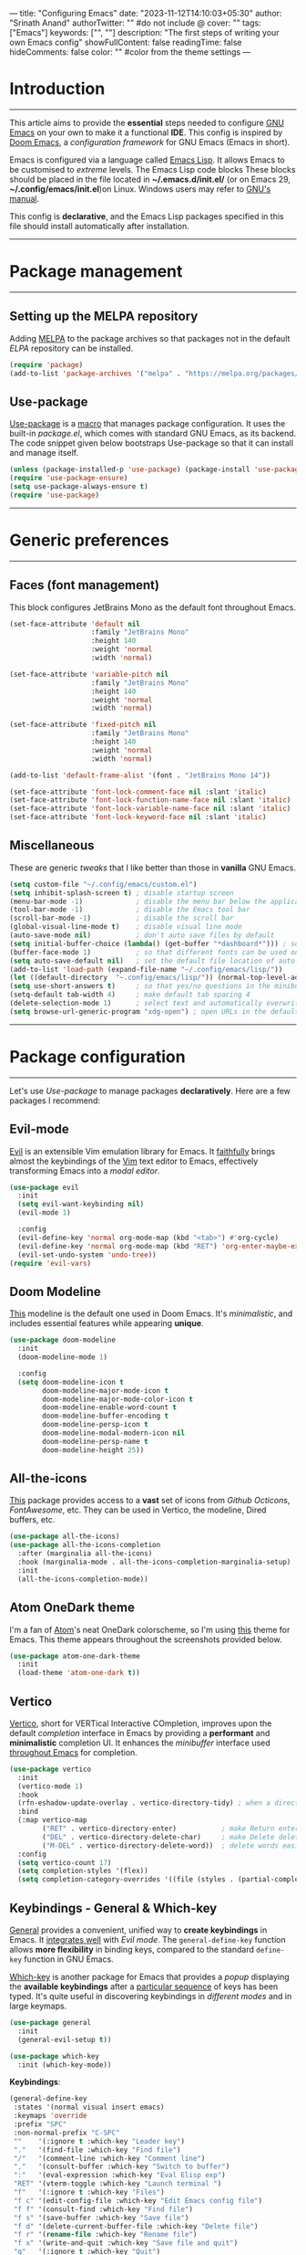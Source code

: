 ---
title: "Configuring Emacs"
date: "2023-11-12T14:10:03+05:30"
author: "Srinath Anand"
authorTwitter: "" #do not include @
cover: ""
tags: ["Emacs"]
keywords: ["", ""]
description: "The first steps of writing your own Emacs config"
showFullContent: false
readingTime: false
hideComments: false
color: "" #color from the theme settings
---


* Introduction
-----
This article aims to provide the *essential* steps needed to configure [[https://gnu.org/emacs][GNU Emacs]] on your own to make it a functional *IDE*. This config is inspired by [[https://github.com/doomemacs/doomemacs][Doom Emacs]], a /configuration framework/ for GNU Emacs (Emacs in short).

Emacs is configured via a language called [[https://en.wikipedia.org/wiki/Emacs_Lisp][Emacs Lisp]]. It allows Emacs to be customised to /extreme/ levels. The Emacs Lisp code blocks 
These blocks should be placed in the file located in *~/.emacs.d/init.el/* (or on Emacs 29, *~/.config/emacs/init.el*)on Linux. Windows users may refer to [[https://www.gnu.org/software/emacs/manual/html_node/efaq-w32/Location-of-init-file.html][GNU's manual]].

This config is *declarative*, and the Emacs Lisp packages specified in this file should install automatically after installation.

-----
* Package management
-----
** Setting up the MELPA repository

Adding [[https://melpa.org][MELPA]] to the package archives so that packages not in the default /ELPA/ repository can be installed.

#+BEGIN_SRC emacs-lisp
(require 'package)
(add-to-list 'package-archives '("melpa" . "https://melpa.org/packages/"))
#+END_SRC

** Use-package

[[https://github.com/jwiegley/use-package][Use-package]] is a [[https://www.gnu.org/software/emacs/manual/html_node/elisp/Macros.html][macro]] that manages package configuration. It uses the built-in /package.el/, which comes with standard GNU Emacs, as its backend.
The code snippet given below bootstraps Use-package so that it can install and manage itself.

#+begin_src emacs-lisp
(unless (package-installed-p 'use-package) (package-install 'use-package)) ; install use-package with package.el
(require 'use-package-ensure)                                              ; ensure that it installs automatically
(setq use-package-always-ensure t)
(require 'use-package)                                                     ; load use-package at Emacs startup
#+end_src

-----
* Generic preferences
-----
** Faces (font management)

This block configures JetBrains Mono as the default font throughout Emacs.

#+BEGIN_SRC emacs-lisp
(set-face-attribute 'default nil
					:family "JetBrains Mono"
					:height 140
					:weight 'normal
					:width 'normal)

(set-face-attribute 'variable-pitch nil
					:family "JetBrains Mono"
					:height 140
					:weight 'normal
					:width 'normal)

(set-face-attribute 'fixed-pitch nil
					:family "JetBrains Mono"
					:height 140
					:weight 'normal
					:width 'normal)

(add-to-list 'default-frame-alist '(font . "JetBrains Mono 14"))

(set-face-attribute 'font-lock-comment-face nil :slant 'italic)
(set-face-attribute 'font-lock-function-name-face nil :slant 'italic)
(set-face-attribute 'font-lock-variable-name-face nil :slant 'italic)
(set-face-attribute 'font-lock-keyword-face nil :slant 'italic)
#+END_SRC

** Miscellaneous

These are generic /tweaks/ that I like better than those in *vanilla* GNU Emacs.

#+BEGIN_SRC emacs-lisp
(setq custom-file "~/.config/emacs/custom.el")
(setq inhibit-splash-screen t) ; disable startup screen
(menu-bar-mode -1)             ; disable the menu bar below the application window
(tool-bar-mode -1)             ; disable the Emacs tool bar 
(scroll-bar-mode -1)           ; disable the scroll bar
(global-visual-line-mode t)    ; disable visual line mode
(auto-save-mode nil)           ; don't auto save files by default
(setq initial-buffer-choice (lambda() (get-buffer "*dashboard*"))) ; so that the Emacsclient window opens up with Dashboard each time 
(buffer-face-mode 1)           ; so that different fonts can be used on different buffers if needed
(setq auto-save-default nil)   ; set the default file location of auto-saved files to NIL
(add-to-list 'load-path (expand-file-name "~/.config/emacs/lisp/"))     ; load all user-defined Emacs Lisp scripts from this directory
(let ((default-directory  "~.config/emacs/lisp/")) (normal-top-level-add-to-load-path '("*")))
(setq use-short-answers t)     ; so that yes/no questions in the minibuffer can be answered using y/n
(setq-default tab-width 4)     ; make default tab spacing 4
(delete-selection-mode 1)      ; select text and automatically overwrite without typing backspace
(setq browse-url-generic-program "xdg-open") ; open URLs in the default web browser (not EWW) using XDG's util
#+END_SRC

-----
* Package configuration
-----
Let's use /Use-package/ to manage packages *declaratively*. Here are a few packages I recommend:

** Evil-mode

[[https://github.com/emacs-evil/evil][Evil]] is an extensible Vim emulation library for Emacs. It _faithfully_ brings almost the keybindings of the [[https://github.com/vim/vim][Vim]] text editor to Emacs, effectively transforming Emacs into a /modal editor/.

#+BEGIN_SRC emacs-lisp
(use-package evil
  :init
  (setq evil-want-keybinding nil)
  (evil-mode 1)

  :config
  (evil-define-key 'normal org-mode-map (kbd "<tab>") #'org-cycle)
  (evil-define-key 'normal org-mode-map (kbd "RET") 'org-enter-maybe-execute-code)
  (evil-set-undo-system 'undo-tree))
(require 'evil-vars)
#+END_SRC

** Doom Modeline

[[https://github.com/seagle0128/doom-modeline][This]] modeline is the default one used in Doom Emacs. It's /minimalistic/, and includes essential features while appearing *unique*.

#+ATTR_HTML: :title Doom Modeline - https://github.com/seagle0128/doom-modeline
[[/EmacsConfig/doom-modeline.png]]

#+BEGIN_SRC emacs-lisp
(use-package doom-modeline
  :init
  (doom-modeline-mode 1)
  
  :config
  (setq doom-modeline-icon t
		doom-modeline-major-mode-icon t
		doom-modeline-major-mode-color-icon t
		doom-modeline-enable-word-count t
		doom-modeline-buffer-encoding t
		doom-modeline-persp-icon t
		doom-modeline-modal-modern-icon nil
		doom-modeline-persp-name t
		doom-modeline-height 25))
#+END_SRC

** All-the-icons

[[https://github.com/domtronn/all-the-icons.el][This]] package provides access to a *vast* set of icons from /Github Octicons/, /FontAwesome/, etc. They can be used in Vertico, the modeline, Dired buffers, etc.

#+ATTR_HTML: :title All The Icons - in Dired
[[/EmacsConfig/all-the-icons-dired.png]]

#+BEGIN_SRC emacs-lisp
(use-package all-the-icons)
(use-package all-the-icons-completion
  :after (marginalia all-the-icons)
  :hook (marginalia-mode . all-the-icons-completion-marginalia-setup)
  :init
  (all-the-icons-completion-mode))
#+END_SRC

** Atom OneDark theme

I'm a fan of [[https://github.com/atom/atom][Atom]]'s neat OneDark colorscheme, so I'm using [[https://github.com/jonathanchu/atom-one-dark-theme][this]] theme for Emacs.
This theme appears throughout the screenshots provided below.

#+BEGIN_SRC emacs-lisp
(use-package atom-one-dark-theme
  :init
  (load-theme 'atom-one-dark t))
#+END_SRC

** Vertico

[[https://github.com/minad/vertico][Vertico]], short for VERTical Interactive COmpletion, improves upon the default /completion/ interface in Emacs by providing a *performant* and *minimalistic* completion UI. It enhances the /minibuffer/ interface used _throughout Emacs_ for completion.

#+ATTR_HTML: :title Vertico with icons
[[/EmacsConfig/vertico.png]]

#+BEGIN_SRC emacs-lisp
(use-package vertico
  :init
  (vertico-mode 1)
  :hook
  (rfn-eshadow-update-overlay . vertico-directory-tidy) ; when a directory's name is incomplete, delete the name completely in Vertico
  :bind
  (:map vertico-map
		("RET" . vertico-directory-enter)           ; make Return enter directories
		("DEL" . vertico-directory-delete-char)     ; make Delete delete characters as well
		("M-DEL" . vertico-directory-delete-word))  ; delete words easily
  :config
  (setq vertico-count 17)
  (setq completion-styles '(flex))
  (setq completion-category-overrides '((file (styles . (partial-completion))))))
#+END_SRC

** Keybindings - General & Which-key

[[https://github.com/noctuid/general.el][General]] provides a convenient, unified way to *create keybindings* in Emacs. It _integrates well_ with /Evil mode/. The =general-define-key= function allows *more flexibility* in binding keys, compared to the standard =define-key= function in GNU Emacs.

[[https://github.com/justbur/emacs-which-key][Which-key]] is another package for Emacs that provides a /popup/ displaying the *available keybindings* after a _particular sequence_ of keys has been typed. It's quite useful in discovering keybindings in /different modes/ and in large keymaps.

#+ATTR_HTML: :title General, along with Which-key to manage keybindings
[[/EmacsConfig/which-key.png]]

#+BEGIN_SRC emacs-lisp
(use-package general
  :init
  (general-evil-setup t))

(use-package which-key
  :init (which-key-mode))
#+END_SRC

*Keybindings*:
#+BEGIN_SRC emacs-lisp
(general-define-key
 :states '(normal visual insert emacs)
 :keymaps 'override
 :prefix "SPC"
 :non-normal-prefix "C-SPC"
 ""    '(:ignore t :which-key "Leader key")
 "."   '(find-file :which-key "Find file")
 "/"   '(comment-line :which-key "Comment line")
 ","   '(consult-buffer :which-key "Switch to buffer")
 ":"   '(eval-expression :which-key "Eval Elisp exp")
 "RET" '(vterm-toggle :which-key "Launch terminal ")
 "f"   '(:ignore t :which-key "Files")
 "f c" '(edit-config-file :which-key "Edit Emacs config file")
 "f f" '(consult-find :which-key "Find file")
 "f s" '(save-buffer :which-key "Save file")
 "f d" '(delete-current-buffer-file :which-key "Delete file")
 "f r" '(rename-file :which-key "Rename file")
 "f x" '(write-and-quit :which-key "Save file and quit")
 "q"   '(:ignore t :which-key "Quit")
 "q q" '(save-buffers-kill-terminal :which-key "Quit")
 "b"   '(:ignore t :which-key "Buffers")
 "b k" '(kill-this-buffer :which-key "Kill buffer")
 "b o" '(kill-other-buffers :which-key "Kill other buffers")
 "b x" '(scratch :which-key "Scratch buffer")
 "b s" '(consult-buffer :which-key "Switch to buffer")
 "g"   '(:ignore t :which-key "Git")
 "g g" '(magit-status :which-key "Magit")
 "g d" '(magit-diff-unstaged :which-key "Diff")
 "h"   '(:ignore t :which-key "Help")
 "h f" '(helpful-function :which-key "Functions")
 "h v" '(helpful-variable :which-key "Variables")
 "h k" '(helpful-key :which-key "Keymaps")
 "h b" '(describe-bindings :which-key "Bindings")
 "h h" '(helpful-symbol :which-key "All")
 "h i" '(consult-info :which-key "Info")
 "i"   '(:ignore t :which-key "Insert")
 "i u" '(insert-char :which-key "Unicode character")
 "i n" '(nerd-icons-insert :which-key "Nerd icon")
 "c"   '(:ignore t :which-key "Code")
 "c f" '(evaluate-buffer :which-key "Execute buffer")
 "c e" '(evaluate-region :which-key "Execute selection")
 "t"   '(:ignore t :which-key "Toggle")
 "t c" '(toggle-mc-multiple-cursors :which-key "Multiple cursors")
 "t f" '(toggle-frame-fullscreen :which-key "Fullscreen")
 "t l" '(display-line-numbers-mode :which-key "Line numbers")
 "t s" '(toggle-scroll-bar :which-key "Scroll bar")
 "t p" '(prettify-symbols-mode :which-key "Symbols")
 "t o" '(clear-eros-overlays :which-key "Clear overlays")
 "t n" '(normal-mode :which-key "Normal mode")
 "t d" '(dashboard-open :which-key "Dashboard")
 "t t" '(treemacs :which-key "Treemacs")
 "t r" '(clear-recent-files :which-key "Clear recent files")
 "o"   '(:ignore t :which-key "Org")
 "o h" '(org-html-export-to-html-and-open :which-key "Open Org preview")
 "o c" '(org-babel-remove-result :which-key "Clear Org-Babel execution result")
 "w"   '(:ignore t :which-key "Windows")
 "w c" '(evil-window-delete :which-key "Close window")
 "w h" '(evil-window-left :which-key "Move to left")
 "w l" '(evil-window-right :which-key "Move to right"))
#+END_SRC

#+BEGIN_SRC emacs-lisp
(general-define-key
 :states '(visual)
 :keymaps 'override
 :prefix "SPC"
 :non-normal-prefix "C-SPC"
 "/" '(comment-dwim :which-key "Comment region")
 )

(general-define-key
 :states '(normal)
 :keymaps 'override-global-map
 "/" '(consult-line :which-key "Search in buffer")
 "s" '(evil-avy-goto-char-timer :which-key "Hop to"))
#+END_SRC

** Flycheck

[[https://www.flycheck.org/en/latest/][Flycheck]] is a modern /on-the-fly/ *syntax checking* package for GNU Emacs. It aims to *replace the classic Flymake*, part of GNU Emacs. It calls upon /externally installed/ *syntax* and *linting checkers* to check code as you write it.

#+ATTR_HTML: :title Flycheck displaying an error in C source code
[[/EmacsConfig/flycheck.png]]

#+begin_SRC emacs-lisp
(use-package flycheck
  :init
  (global-flycheck-mode))
#+end_SRC

** Magit

[[https://magit.vc][Magit]] is an interface to the popular *Git* version control system. Implemented *entirely* in Emacs Lisp, it interacts with the command-line =git= program, and provides /functions/ and /keybindings/ to easily perform _almost all Git operations_ from within Emacs. It's so feature-packed it's considered a Git porcelain. [fn:1] 

#+ATTR_HTML: :title Using Magit to stage files
[[/EmacsConfig/magit.png]]

#+BEGIN_SRC emacs-lisp
(use-package magit
  :custom
  (custom-set-faces
     '(magit-diff-hunk-heading-highlight ((t (:background "#282c34"))))
     '(magit-diff-context-highlight ((t (:background "#3e4452"))))))
#+END_SRC

** Company-mode

[[https://github.com/company-mode/company-mode][Company mode]] is a *text completion framework* for GNU Emacs. It uses several back- and front-ends to fetch and display completion candidates, respectively. The backends include /files/, /keywords/, etc. Company mode can be _integrated_ with *LSP clients* such as /LSP-Mode/ and /Eglot/ to provide *autocomplete* features through a /language server/.

#+ATTR_HTML: :title Company mode integration with Eglot
[[/EmacsConfig/company-mode.png]]

#+BEGIN_SRC emacs-lisp
(use-package company
  :hook
  (prog-mode . global-company-mode)
  (prog-mode . company-tng-mode)
  (prog-mode . electric-pair-mode)
  (org-src-mode . company-mode)

  :config
  (setq company-idle-delay 0
        company-minimum-prefix-length 2)

  :custom
  (custom-set-faces
   '(company-tooltip ((t (:background "#3e4452"))))
   '(company-tooltip-selection ((t (:background "#454c59"))))
   '(company-tooltip-common ((t (:background "#3e4452"))))
   '(company-scrollbar-bg ((t (:background "#282c34"))))))
#+END_SRC

** LSP Mode & LSP-UI

[[https://emacs-lsp.github.io/lsp-mode/][LSP Mode]] is an Emacs client for the Language Server Protocol, enhancing the *IDE experience* by integrating with popular Emacs packages for features like _code completion_, _diagnostics_, and navigation. It supports real-time diagnostics/linting, /code *actions*, /outline/, /navigation/, /formatting/, /project errors/ on the modeline, *debugging*, and more, enhancing the development workflow in Emacs .

#+ATTR_HTML: :title Rust-analyzer LSP server with doc frame.
[[/EmacsConfig/lsp-mode.png]]

#+BEGIN_SRC emacs-lisp
(use-package lsp-mode
  :defer t
  :hook (python-mode . lsp)
  :hook (c-mode . lsp)
  :hook (c++-mode . lsp)
  :hook (rust-mode . lsp)
  :hook (ess-mode . lsp)
  :hook (go-mode . lsp)
  :config
  (setq lsp-auto-guess-root t)
  (defvar lsp-modeline-code-actions-segments '(count icon name)))
#+END_SRC

#+BEGIN_SRC emacs-lisp
(use-package lsp-ui
  :commands lsp-ui-mode
  :custom
  (custom-set-faces
   '(lsp-ui-doc-header ((t :foreground "#abb2bf" :background "#454c59"))))

  :config
  (setq lsp-ui-doc-header t)
  (setq lsp-ui-doc-include-signature t)
  (setq lsp-ui-doc-border "#e06c75")
  (setq lsp-ui-doc-show-with-cursor t)
  (setq lsp-ui-doc-position 'at-point)
  (setq lsp-ui-sideline-show-symbol t))
#+END_SRC

** Treemacs

[[https://github.com/Alexander-Miller/treemacs][Treemacs]] is a _file_ and _project explorer_ for Emacs, similar to NeoTree or Vim’s NerdTree. It presents the *file system outlines* of projects in a /tree layout/, facilitating quick navigation and exploration. It supports basic _file management_ utilities and offers features like *displaying tags* contained in files, location awareness, optional fontifying of files based on their git status, and asynchronous operations for performance.

#+ATTR_HTML: :title Treemacs following ~/.config/emacs project
[[/EmacsConfig/treemacs.png]]

#+BEGIN_SRC emacs-lisp
(use-package treemacs
  :init
  (treemacs-project-follow-mode)
  :config
  (defvar treemacs--project-follow-delay 0.2))
(use-package lsp-treemacs)
#+END_SRC

** Quickrun.el

[[https://github.com/emacsorphanage/quickrun][Quickrun]] allows you to *execute code* in the /current/ buffer. It supports execution of both /interpreted/ and /compiled/ languages, and even some markup languages.

#+ATTR_HTML: :title Quickrun executing C code - inline output display configured using Eros
[[/EmacsConfig/quickrun.png]]

#+BEGIN_SRC emacs-lisp
(use-package quickrun)
#+END_SRC

** Marginalia

[[https://github.com/minad/marginalia][Marginalia]] mode in Emacs adds _colorful annotations_ to the *minibuffer completions*, enhancing the user experience by providing additional context or information next to completion candidates. These annotations are based on the /completion/ category, such as file or command. Marginalia is designed to work with various completion UIs and can be configured for /richer annotations/, making it a valuable tool for improving the _efficiency_ and _clarity_ of Emacs' minibuffer interactions.

#+BEGIN_SRC emacs-lisp
(use-package marginalia
  :after vertico
  :config
  (marginalia-mode))
#+END_SRC 

** Org mode collection - Org mode, Org-modern

[[https://orgmode.org][Org mode]] is a powerful tool built into GNU Emacs that functions like a *markup language*, helping you maintain notes, TODO lists, etc. The simple language makes it trivial to *structure* and *organize* documents. The language is *specific* to Emacs, and is used extensively in _literate programming_ and scientific research. This document is written in Org itself, and it includes markup and *code blocks*, which can be executed directly from within Emacs.

#+ATTR_HTML: :title Org document - source code of this blog
[[/EmacsConfig/orgmode.png]]

#+BEGIN_SRC emacs-lisp
(use-package htmlize)
(use-package org-modern
  :init
  (org-babel-do-load-languages
   'org-babel-load-languages
   '((shell . t)
     (C . t)
     (python . t)
     (emacs-lisp . t)))

  :hook
  (org-mode . org-indent-mode)
  (org-mode . org-modern-mode)
  (org-mode . (lambda () (local-set-key (kbd "TAB") 'org-fold-or-unfold-heading)))

  :config
  (declare-function org-export-to-file "org-mode")
  (setq browse-url-browser-function 'eww-browse-url)
  (setq org-modern-star '("✪" "✪" "✪" "✪" "✪"))
  (setq org-src-preserve-indentation nil
      org-src-tab-acts-natively t
      org-edit-src-content-indentation 0
      org-confirm-babel-evaluate nil
	  org-startup-indented t
      org-hide-emphasis-markers t)

  :custom
  (custom-set-faces
   '(org-level-1 ((t (:inherit outline-1 :height 1.30))))
   '(org-level-2 ((t (:inherit outline-2 :height 1.25))))
   '(org-level-3 ((t (:inherit outline-3 :height 1.20))))
   '(org-level-4 ((t (:inherit outline-4 :height 1.15))))
   '(org-level-5 ((t (:inherit outline-5 :height 1.10))))
   '(org-level-6 ((t (:inherit outline-6 :height 1.05))))
   '(org-level-7 ((t (:inherit outline-7 :height 1.00))))))
#+END_SRC

** Helpful

[[https://github.com/Wilfred/helpful][Helpful]] is an Emacs package that *enhances* the builtin help menu in Emacs, by providing *more contextual* info, such as /function signature/, /documentation/, /keybindings/, etc.

#+ATTR_HTML: :title Helpful's documentation interface
[[/EmacsConfig/helpful.png]]

#+begin_src emacs-lisp
(use-package helpful)
#+end_src

** Rainbow delimiters

[[https://github.com/Fanael/rainbow-delimiters][Rainbow delimiters]] provides a mode that *highlights delimiters*, such as "()" and "[]", according to their /depth/. This makes it easy to spot *matching parentheses*, brackets, etc.

#+ATTR_HTML: :title Rainbow delimiters in Elisp code
[[/EmacsConfig/rainbow-delimiters.png]]

#+begin_src emacs-lisp
(use-package rainbow-delimiters)
(add-hook 'prog-mode-hook 'rainbow-delimiters-mode)
#+end_src

** Tree-sitter

[[https://github.com/emacs-tree-sitter/elisp-tree-sitter][This]] package integrates Emacs and [[https://tree-sitter.github.io][Tree-sitter]], an /incremental parsing/ library. It provides faster and fine-grained *syntax highlighting* in Emacs, along with /syntax trees/ for source code.

#+ATTR_HTML: :title Tree-sitter's effect on syntax highlighting
[[/EmacsConfig/tree-sitter.png]]

#+begin_src emacs-lisp
(use-package tree-sitter-langs)
(use-package tree-sitter
  :hook
  (tree-sitter-mode . tree-sitter-hl-mode)
  (python-mode . tree-sitter-mode)
  (sh-mode . tree-sitter-mode))
#+end_src

** Dashboard.el

[[https://github.com/emacs-dashboard/emacs-dashboard][Dashboard]] is an package that provides a customizable *startup screen* for GNU Emacs. It can be configured to show agenda items, bookmarks, /recently modified files/, etc.

#+ATTR_HTML: :title Dashboard, with a different startup image and startup time
[[/EmacsConfig/dashboard.png]]

#+BEGIN_SRC emacs-lisp
(use-package dashboard
    :config
        (dashboard-setup-startup-hook)
    :custom
        (dashboard-banner-logo-title nil)
        (dashboard-startup-banner "~/.config/emacs/pics/onedark_logo.svg")
        (dashboard-center-content t)
        (dashboard-display-icons-p t)
        (dashboard-set-heading-icons t)
        (dashboard-icon-type 'nerd-icons)
        (dashboard-set-file-icons t)
        (dashboard-items '((recents . 5))))
(require 'dashboard-widgets)
#+END_SRC

** Diff-HL

[[https://github.com/dgutov/diff-hl][Diff-HL]] is a package for GNU Emacs that provides a mode for *highlighting uncommitted changes* in version-control systems such as Git, Mercurial, etc. These are displayed in the /gutter/ region of the Emacs window.

#+ATTR_HTML: :title Diff-HL showing Git status in the gutter
[[/EmacsConfig/diff-hl.png]]

#+BEGIN_SRC emacs-lisp
(use-package diff-hl
  :init
  (global-diff-hl-mode 1)
  (diff-hl-flydiff-mode)

  :custom
  (custom-set-faces
   '(diff-hl-change ((t (:background "#61afef"))))
   '(diff-hl-insert ((t (:background "#97c277"))))
   '(diff-hl-delete ((t (:background "#e06c75")))))

  :hook
  (prog-mode . diff-hl-mode)
  (magit-pre-refresh . diff-hl-magit-pre-refresh)
  (magit-post-refresh . diff-hl-magit-post-refresh))
#+END_SRC 

** Consult

[[https://github.com/minad/consult][Consult]] is an Emacs package that provides commands to *enhance* the user's interaction with the /minibuffer/. It supports *live-previews* for currently open buffers, search within buffers, files, etc.

#+ATTR_HTML: :title Consult-grep over the entire project, with live preview
[[/EmacsConfig/consult.png]]

#+begin_src emacs-lisp
(use-package consult)
#+end_src

** Orderless

[[https://github.com/oantolin/orderless][Orderless]] provides a completion style with higher /control/ and /flexibility/ over *completion*, than that provided by default in GNU Emacs. I've configured it to make /file/ autocompletion find *partial* matches.

#+ATTR_HTML: :title Orderless used in Dired file matching, alongside Vertico
[[/EmacsConfig/orderless.png]]

#+begin_src emacs-lisp
(use-package orderless
  :ensure t
  :custom
  (completion-styles '(orderless basic))
  (completion-category-overrides '((file (styles basic partial-completion)))))
#+end_src

** Eros

[[https://github.com/xiongtx/eros][Eros]], short for =E= valuation =R= esults =O= verlay =S=, displays results from *evaluating Emacs Lisp* code inside a /temporary annotation/ within the buffer. This is useful to display the *output* of code execution without having to switch to a /scratch/ buffer. The below code configures *Quickrun* to be a backend for Eros, which enables it to display the output of code executed in various languages.

#+ATTR_HTML: :title Eros showing execution of Emacs Lisp code
[[/EmacsConfig/eros.png]]

#+begin_src emacs-lisp
(use-package eros
  :init (eros-mode 1)
  :after quickrun
  :config (setq quickrun-focus-p nil)
  :custom
  (custom-set-faces
   '(eros-result-overlay-face ((t (:foreground "#000000" :background "#61afef"))))
   '(eros-eval-overlay-face ((t (:background "#61afef" :foreground "#97c277")))))) ; not sure what this line does

  :hook
  (quickrun-after-run . eros-quickrun-show-overlay)
  (quickrun-after-run . clear-eros-overlays)
  (quickrun-after-run . quickrun-hide-window-after-execution)

(require 'quickrun)
(require 'eros)
#+END_SRC

** Vterm collection - Vterm & Vterm-toggle

[[https://github.com/akermu/emacs-libvterm][Vterm]] is a *terminal emulator* in Emacs based on libvterm, offering a *fast* and capable terminal experience with /seamless/ handling of large outputs. It integrates with Emacs, allowing for running *interactive programs* and executing Emacs functions from within the terminal. However, it's *not available* on Windows and requires Emacs to be compiled with module support.

#+ATTR_HTML: :title Vterm opening in a split (configured by Vterm-toggle)
[[/EmacsConfig/vterm.png]]

#+BEGIN_SRC emacs-lisp
(use-package vterm-toggle
  :requires vterm
  :config
  (setq vterm-min-window-width 30)
  (setq vterm-toggle-fullscreen-p nil)
  (add-to-list 'display-buffer-alist
             '((lambda (buffer-or-name _)
                   (let ((buffer (get-buffer buffer-or-name)))
                     (with-current-buffer buffer
                       (or (equal major-mode 'vterm-mode)
                           (string-prefix-p vterm-buffer-name (buffer-name buffer))))))
                (display-buffer-reuse-window display-buffer-at-bottom)
                (reusable-frames . visible)
                (window-height . 0.35))))
#+END_SRC

** Togetherly

[[https://github.com/zk-phi/togetherly][Togetherly]] enables *collaborative editing* by allowing multiple clients to edit a _single buffer_ online. It facilitates /real-time/ collaboration by acting as a server for sharing buffers and as a client for connecting to shared buffers.

#+BEGIN_SRC emacs-lisp
(use-package togetherly)
#+END_SRC

** Rust-mode

[[https://github.com/rust-lang/rust-mode][Rust-mode]] is an Emacs package designed to /enhance/ the experience of *editing Rust code* by providing _syntax highlighting_, /indentation/, and integration with /Cargo/, Rust's package manager, and tools like *clippy* and *rustfmt*. It requires Emacs 25 or later and is included by default in Emacs Prelude and Spacemacs.

#+ATTR_HTML: :title Rust-mode with diagnostics, syntax highlighting, etc. using LSP-mode
[[/EmacsConfig/lsp-mode.png]]

#+BEGIN_SRC emacs-lisp
(use-package rust-mode)
#+END_SRC

** Emacs Speaks Statistics (ESS)

Emacs Speaks Statistics ([[https://ess.r-project.org/Manual/ess.html][ESS]]) is an Emacs package that provides a *unified interface* for interacting with various statistical analysis packages, including R, SAS, BUGS/JAGS, Stata, and Julia. ESS /enhances/ the editing experience with features like _command history_, _command-line completion_, and easy access to _help_ files.

#+ATTR_HTML: :title ESS providing docs and code diagnostics
[[/EmacsConfig/ess.png]]

#+BEGIN_SRC emacs-lisp
(use-package ess
 :config
 (setq ess-eval-visibly nil)
 (setq ess-R-font-lock-keywords
		'((ess-R-fl-keyword:keywords . font-lock-keyword-face)
		 (ess-R-fl-keyword:constants . font-lock-constant-face)
		 (ess-R-fl-keyword:modifiers . font-lock-builtin-face)
		 (ess-R-fl-keyword:fun-defs . font-lock-function-name-face)
		 (ess-R-fl-keyword:assign-ops . font-lock-variable-name-face)
		 (ess-R-fl-keyword:%op% . font-lock-type-face)
		 (ess-fl-keyword:fun-calls . font-lock-function-name-face)
		 (ess-fl-keyword:numbers . font-lock-constant-face)
		 (ess-fl-keyword:operators . font-lock-builtin-face)
		 (ess-fl-keyword:delimiters . font-lock-delimiter-face)
		 (ess-fl-keyword:= . font-lock-builtin-face)
		 (ess-R-fl-keyword:F&T . font-lock-warning-face))))
#+END_SRC

** Impatient-mode

[[https://github.com/skeeto/impatient-mode][Impatient Mode]] is an Emacs package that allows for /real-time/ HTML development by *automatically refreshing* your browser as you edit your HTML files in Emacs. It works by starting a _local web server_ and serving the document you are editing to your browser, providing *immediate feedback* on your changes.

#+ATTR_HTML: :title Impatient-mode opening up web browser for live preview
[[/EmacsConfig/impatient-mode.png]]

#+BEGIN_SRC emacs-lisp
(use-package impatient-mode
  :hook
  (html-mode . start-httpd-server-browser)
  (css-mode  . start-httpd-server-browser))
#+END_SRC

** Undo-tree

[[https://elpa.gnu.org/packages/undo-tree.html][Undo-tree]] is an Emacs package that /enhances/ the _undo functionality_ by treating undo history as a *branching tree* of changes, similar to how Vim handles undo/redo. This approach makes it easier to /navigate/ through the undo history, allowing users to undo or redo any change while *preserving the entire history* of past states.

#+BEGIN_SRC emacs-lisp
(use-package undo-tree
  :init
  (global-undo-tree-mode 1)
  :config
  (setq undo-tree-auto-save-history nil)
  (define-key evil-normal-state-map "u" 'undo-tree-undo)
  (define-key evil-normal-state-map "\C-r" 'undo-tree-redo))
#+END_SRC

** Multiple-cursors

Multiple Cursors is an Emacs package that allows users to have *multiple cursors* in a buffer, enabling them to edit multiple lines /simultaneously/. This functionality is particularly useful for tasks such as editing _multiple lines_ of code or text in a *single* operation.

#+ATTR_HTML: :title Multiple cursors for a text buffer.
[[/EmacsConfig/multiple-cursors.png]]

#+BEGIN_SRC emacs-lisp
(use-package multiple-cursors
  :init
  (setq mouse-1-click-follows-link nil)
  (define-key global-map [down-mouse-1] 'mouse-set-point)
  (define-key global-map [mouse-1] 'mouse-set-point)
  (define-key global-map (kbd "M-<down-mouse-1>") 'mc/add-cursor-on-click))
#+END_SRC
-----

* Functions

These are some functions for QoL and a few keybindings.

#+BEGIN_SRC emacs-lisp
(defun write-and-quit()
  "Write contents of buffer and quit Emacsclient window."
  (interactive)
  (save-some-buffers t)
  (kill-emacs))
#+END_SRC

#+BEGIN_SRC emacs-lisp
(defun toggle-mc-multiple-cursors ()
  "Toggle multiple cursors."
  (interactive)
  (mc/keyboard-quit))
#+END_SRC

#+BEGIN_SRC emacs-lisp
(defun scratch ()
  "Create a new scratch buffer to work in - (could be *scratch* - *scratchX*)."
  (interactive)
  (let ((n 0)
        bufname)
    (while (progn
             (setq bufname (concat "*scratch"
                                   (if (= n 0) "" (int-to-string n))
                                   "*"))
             (setq n (1+ n))
             (get-buffer bufname)))
	(switch-to-buffer (get-buffer-create bufname))
	(if (= n 1) initial-major-mode))) ; 1, because n was incremented

(with-current-buffer (get-buffer-create "*dashboard*") (emacs-lock-mode 'kill))
#+END_SRC 

#+BEGIN_SRC emacs-lisp
(defun kill-other-buffers ()
  "Keep only the current buffer, scratch, and dashboard buffers, kill all others."
  (interactive)
  (httpd-stop)
  (let ((buffers-to-keep '("*scratch*" "*dashboard*"))
        (current-buffer-name (buffer-name)))
    (mapc (lambda (buffer)
            (unless (or (member (buffer-name buffer) buffers-to-keep)
                        (equal (buffer-name buffer) current-buffer-name))
              (kill-buffer buffer)))
          (buffer-list)))
  (message "Killed other buffers"))
#+END_SRC

#+BEGIN_SRC emacs-lisp
(defun org-html-export-to-html-and-open ()
  "Export the Org file to HTML and open it in EWW."
  (interactive)
  (let* ((org-file (buffer-file-name))
         (html-file (concat (file-name-sans-extension org-file) ".html"))
         (html-file-url html-file))
    (org-export-to-file 'html html-file nil nil nil nil)
	;; (split-window-left)
	;; (evil-window-vsplit)
    (eww-open-file html-file-url)))
#+END_SRC 

#+BEGIN_SRC emacs-lisp
(defun clear-recent-files ()
  "Clear list of recent files displayed in Dashboard."
  (interactive)
  (setq recentf-list nil)
  (dashboard-open))
#+END_SRC

#+BEGIN_SRC emacs-lisp
(defun delete-current-buffer-file ()
  "Delete the current file and buffer, but only if the user confirms."
  (interactive)
  (when (buffer-file-name)
	(when (yes-or-no-p (concat "Are you sure you want to delete " (buffer-file-name) "?"))
      (delete-file (buffer-file-name))
      (kill-buffer))))
#+END_SRC

#+BEGIN_SRC emacs-lisp
(defun clear-eros-overlays ()
  "Function to clear Eros overlays."
  (interactive)
  (remove-overlays (point-min) (point-max)))
#+END_SRC

#+BEGIN_SRC emacs-lisp
(defun quickrun-hide-window-after-execution ()
  "Hide Quickrun window after execution."
  (interactive)
  (let ((win (get-buffer-window "*quickrun*")))
    (when win
      (delete-window win))))
#+END_SRC

#+BEGIN_SRC emacs-lisp
(defun eros-quickrun-show-overlay ()
  "Display an overlay with result of Quickrun execution."
  (interactive)
  (eros-mode -1)
  (eros-mode 1)
  ;; (kill-buffer "*quickrun*")
  ;; (generate-new-buffer "*quickrun*")
  (when (and quickrun--timeout-timer
             (not (equal quickrun--timeout-timer 'ignore)))
    (cancel-timer quickrun--timeout-timer))
  (setq quickrun--timeout-timer
        (run-at-time 0.5 nil
                     (lambda ()
                       (let ((output (with-current-buffer quickrun--buffer-name
                                       (buffer-substring-no-properties (point-min) (point-max)))))
                         (with-current-buffer (window-buffer (selected-window))
                           (condition-case nil
                               (eros--make-result-overlay output)
                             (error (message "Error creating Eros overlay")))
                           (with-current-buffer quickrun--buffer-name
                             (let ((inhibit-read-only t))
                               (erase-buffer)))))))))
#+END_SRC

#+BEGIN_SRC emacs-lisp
(defun evaluate-buffer ()
 "Evaluate the current buffer."
 (interactive)
 (if (eq major-mode 'emacs-lisp-mode)
   (let ((result (eval-buffer)))
     (unless (null result)
       (eros--make-result-overlay result)))
 (quickrun)))
#+END_SRC

#+BEGIN_SRC emacs-lisp
(defun start-httpd-server-browser ()
  "Start httpd server and open browser."
  (interactive)
  (impatient-mode)
  (httpd-start)
  (browse-url-generic (concat "http://localhost:8080/imp/" )))
#+END_SRC

#+BEGIN_SRC emacs-lisp
(defun edit-config-file ()
  "Edit Emacs's init.el."
  (interactive)
  (find-file "~/.config/emacs/init.el"))
#+END_SRC

#+BEGIN_SRC emacs-lisp
(defun evaluate-region ()
 "Evaluate the selected region."
 (interactive)
 (if (use-region-p)
 (if (eq major-mode 'emacs-lisp-mode)
     (let ((result (eros-eval-last-sexp (sexp-at-point))))
       (unless (null result)
         (eros--make-result-overlay result)))
   (let ((result (quickrun-region (region-beginning) (region-end))))
     (unless (null result)
       (eros--make-result-overlay result))))
 (quickrun)))
#+END_SRC

#+BEGIN_SRC emacs-lisp
(defun org-enter-maybe-execute-code ()
  "Execute source code blocks with Enter in Org mode."
 (interactive)
 (if (org-in-src-block-p)
     (org-babel-execute-src-block)
   (evil-ret)))
#+END_SRC
-----

* Conclusion
 
This is, /by no stretch of imagination/, an exhaustive list of Emacs packages. This configuration is merely a *starting point*. Being _highly_ customizable, you may continue to *explore*, *adapt* and create an /environment/ that best suites your workflow.
 
-----

* Footnotes

[fn:1] https://magit.vc/manual/magit.html
